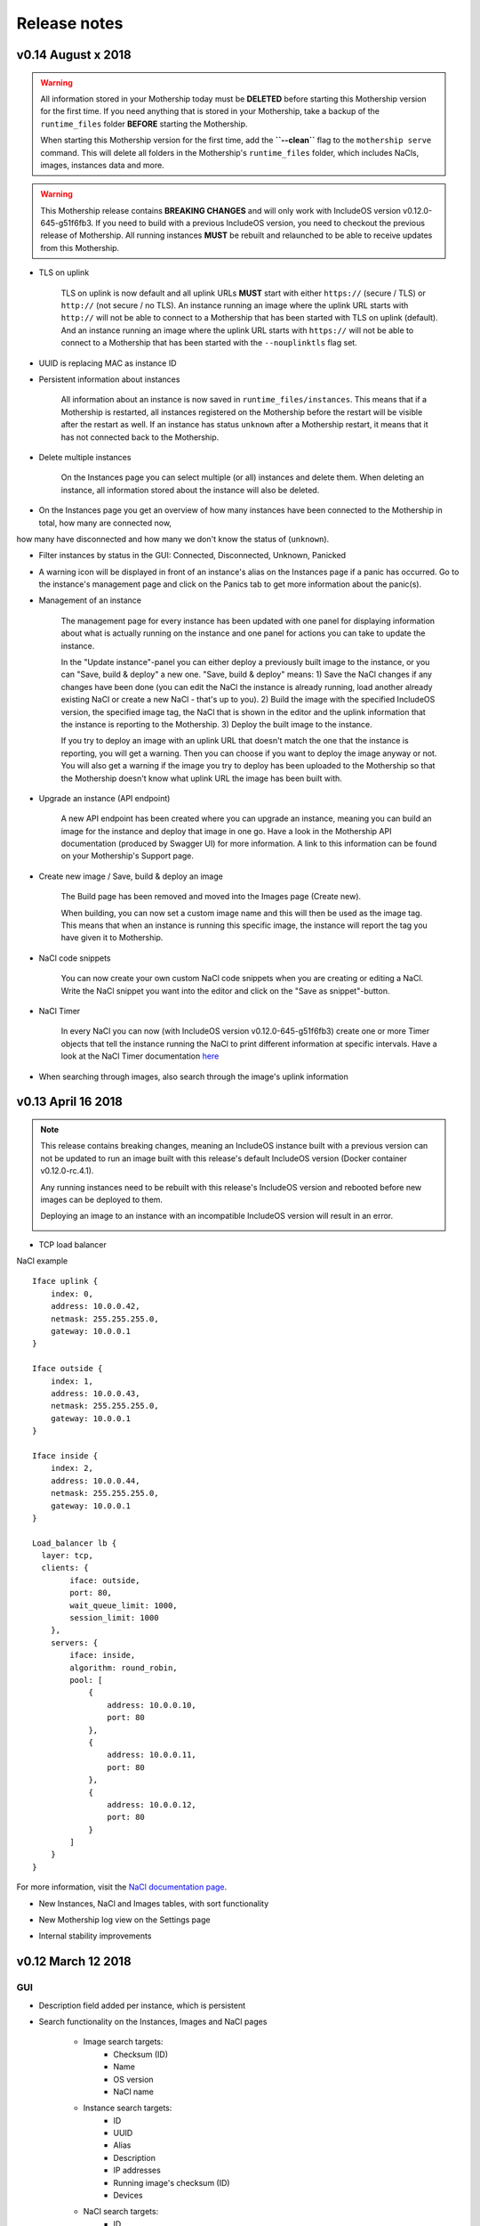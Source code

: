 .. _Release notes:

Release notes
=============

.. todo Replace x with correct date

v0.14 August x 2018
--------------------

.. warning::

    All information stored in your Mothership today must be **DELETED** before starting this Mothership version for the first time.
    If you need anything that is stored in your Mothership, take a backup of the ``runtime_files`` folder **BEFORE** starting the Mothership.

    When starting this Mothership version for the first time, add the **``--clean``** flag to the ``mothership serve`` command.
    This will delete all folders in the Mothership's ``runtime_files`` folder, which includes NaCls, images, instances data and more.

.. warning::

    This Mothership release contains **BREAKING CHANGES** and will only work with IncludeOS version v0.12.0-645-g51f6fb3.
    If you need to build with a previous IncludeOS version, you need to checkout the previous release of Mothership.
    All running instances **MUST** be rebuilt and relaunched to be able to receive updates from this Mothership.

- TLS on uplink

    TLS on uplink is now default and all uplink URLs **MUST** start with either ``https://`` (secure / TLS) or ``http://`` (not secure / no TLS).
    An instance running an image where the uplink URL starts with ``http://`` will not be able to connect to a Mothership that has been started with
    TLS on uplink (default). And an instance running an image where the uplink URL starts with ``https://`` will not be able to connect to a Mothership
    that has been started with the ``--nouplinktls`` flag set.

- UUID is replacing MAC as instance ID

- Persistent information about instances

    All information about an instance is now saved in ``runtime_files/instances``. This means that if a Mothership is restarted, all instances
    registered on the Mothership before the restart will be visible after the restart as well. If an instance has status ``unknown`` after a Mothership restart,
    it means that it has not connected back to the Mothership.

- Delete multiple instances

    On the Instances page you can select multiple (or all) instances and delete them. When deleting an instance, all information stored about the instance will also be deleted.

- On the Instances page you get an overview of how many instances have been connected to the Mothership in total, how many are connected now,
how many have disconnected and how many we don't know the status of (``unknown``).

- Filter instances by status in the GUI: Connected, Disconnected, Unknown, Panicked

- A warning icon will be displayed in front of an instance's alias on the Instances page if a panic has occurred. Go to the instance's management page and click on the Panics tab to get more information about the panic(s).

- Management of an instance

    The management page for every instance has been updated with one panel for displaying information about what is actually running on the instance
    and one panel for actions you can take to update the instance.

    In the "Update instance"-panel you can either deploy a previously built image to the instance, or you can "Save, build & deploy" a new one.
    "Save, build & deploy" means:
    1) Save the NaCl changes if any changes have been done (you can edit the NaCl the instance is already running, load another already existing NaCl or create a new NaCl - that's up to you).
    2) Build the image with the specified IncludeOS version, the specified image tag, the NaCl that is shown in the editor and the uplink information that the instance is reporting to the Mothership.
    3) Deploy the built image to the instance.

    If you try to deploy an image with an uplink URL that doesn't match the one that the instance is reporting, you will get a warning. Then you can choose if you want to deploy the image anyway or not.
    You will also get a warning if the image you try to deploy has been uploaded to the Mothership so that the Mothership doesn't know what uplink URL the image has been built with.

    .. image:: _static/images/release-notes-v0.14/update-instance.png

- Upgrade an instance (API endpoint)

    A new API endpoint has been created where you can upgrade an instance, meaning you can build an image for the instance and deploy that image in one go.
    Have a look in the Mothership API documentation (produced by Swagger UI) for more information. A link to this information can be found on your Mothership's Support page.

- Create new image / Save, build & deploy an image

    The Build page has been removed and moved into the Images page (Create new).

    When building, you can now set a custom image name and this will then be used as the image tag.
    This means that when an instance is running this specific image, the instance will report the tag you have given it to Mothership.

- NaCl code snippets

    You can now create your own custom NaCl code snippets when you are creating or editing a NaCl.
    Write the NaCl snippet you want into the editor and click on the "Save as snippet"-button.

    .. image:: _static/images/release-notes-v0.14/snippets.png

- NaCl Timer

    In every NaCl you can now (with IncludeOS version v0.12.0-645-g51f6fb3) create one or more Timer objects that tell the instance running the NaCl to print different information at specific intervals.
    Have a look at the NaCl Timer documentation `here <https://includeos.readthedocs.io/en/latest/NaCl.html#timer>`__

- When searching through images, also search through the image's uplink information

v0.13 April 16 2018
-------------------

.. note::

    This release contains breaking changes, meaning an IncludeOS instance built with a previous version can not be updated to run an image built with this release's default IncludeOS version (Docker container v0.12.0-rc.4.1).

    Any running instances need to be rebuilt with this release's IncludeOS version and rebooted before new images can be deployed to them.

    Deploying an image to an instance with an incompatible IncludeOS version will result in an error.

    .. image:: _static/images/release-notes-v0.13/settings-includeos.png

- TCP load balancer

NaCl example
::

    Iface uplink {
        index: 0,
        address: 10.0.0.42,
        netmask: 255.255.255.0,
        gateway: 10.0.0.1
    }

    Iface outside {
        index: 1,
        address: 10.0.0.43,
        netmask: 255.255.255.0,
        gateway: 10.0.0.1
    }

    Iface inside {
        index: 2,
        address: 10.0.0.44,
        netmask: 255.255.255.0,
        gateway: 10.0.0.1
    }

    Load_balancer lb {
      layer: tcp,
      clients: {
            iface: outside,
            port: 80,
            wait_queue_limit: 1000,
            session_limit: 1000
        },
        servers: {
            iface: inside,
            algorithm: round_robin,
            pool: [
                {
                    address: 10.0.0.10,
                    port: 80
                },
                {
                    address: 10.0.0.11,
                    port: 80
                },
                {
                    address: 10.0.0.12,
                    port: 80
                }
            ]
        }
    }

For more information, visit the `NaCl documentation page <https://includeos.readthedocs.io/en/latest/NaCl.html#load-balancer>`__.

- New Instances, NaCl and Images tables, with sort functionality

.. image:: _static/images/release-notes-v0.13/nacl-table.png

.. image:: _static/images/release-notes-v0.13/nacl-table-sorted.png

.. image:: _static/images/release-notes-v0.13/images-table-5-rows.png

.. image:: _static/images/release-notes-v0.13/images-table-5-rows-sorted.png

.. image:: _static/images/release-notes-v0.13/images-table-5-rows-more.png

- New Mothership log view on the Settings page

.. image:: _static/images/release-notes-v0.13/settings-log.png

- Internal stability improvements

v0.12 March 12 2018
-------------------

GUI
~~~

- Description field added per instance, which is persistent

.. image:: _static/images/release-notes-v0.12/instance-description.png

- Search functionality on the Instances, Images and NaCl pages

    - Image search targets:
        - Checksum (ID)
        - Name
        - OS version
        - NaCl name
    - Instance search targets:
        - ID
        - UUID
        - Alias
        - Description
        - IP addresses
        - Running image's checksum (ID)
        - Devices
    - NaCl search targets:
        - ID
        - Name
        - Content

.. image:: _static/images/release-notes-v0.12/search-images.png

.. image:: _static/images/release-notes-v0.12/search-instances.png

.. image:: _static/images/release-notes-v0.12/search-nacl.png

- Pagination on the Instances, Images and NaCl pages (20 elements per page)

.. image:: _static/images/release-notes-v0.12/pagination.png

Internal improvements
~~~~~~~~~~~~~~~~~~~~~

- Authentication, TLS and docker builder are default when starting Mothership
- Improved logging
